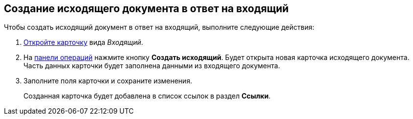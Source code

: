
== Создание исходящего документа в ответ на входящий

Чтобы создать исходящий документ в ответ на входящий, выполните следующие действия:

. [.ph .cmd]#xref:OpenCard.adoc[Откройте карточку] вида [.keyword .parmname]_Входящий_.#
. [.ph .cmd]#На xref:CardOperations.adoc[панели операций] нажмите кнопку [.ph .uicontrol]*Создать исходящий*. Будет открыта новая карточка исходящего документа. Часть данных карточки будет заполнена данными из входящего документа.#
. [.ph .cmd]#Заполните поля карточки и сохраните изменения.#
+
Созданная карточка будет добавлена в список ссылок в раздел [.keyword .wintitle]*Ссылки*.
